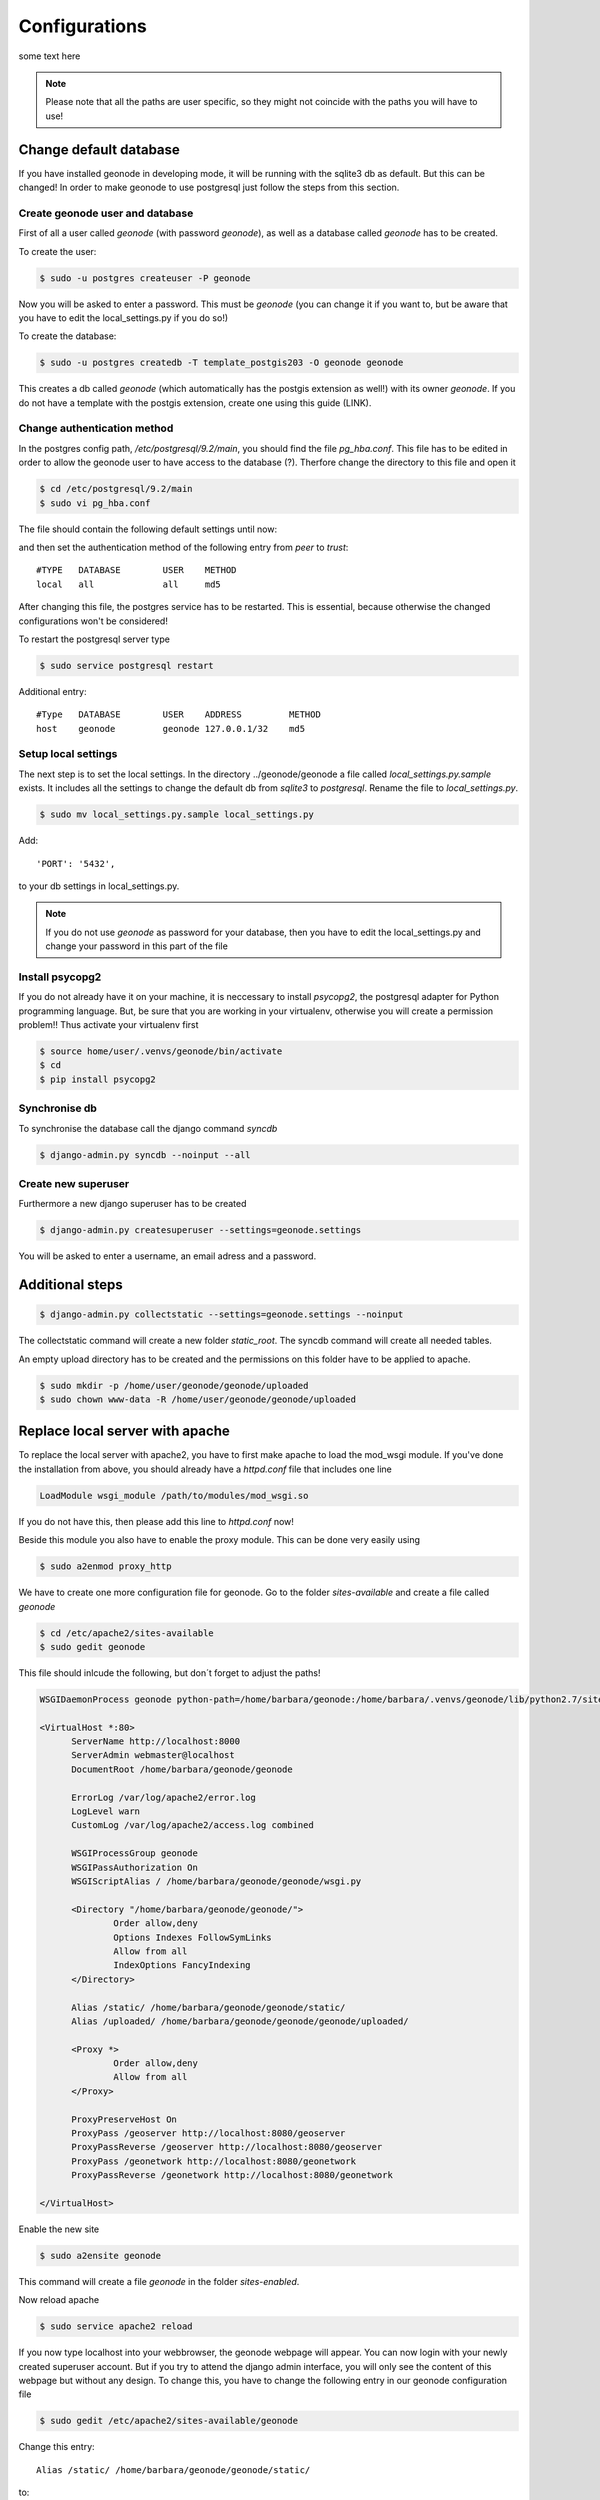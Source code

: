 Configurations
==============

some text here

.. note:: Please note that all the paths are user specific, so they might not coincide with the paths you will have to use!

Change default database
-----------------------

If you have installed geonode in developing mode, it will be running with the sqlite3 db as default. But this can be changed! In order to make geonode to use postgresql just follow the steps from this section.

Create geonode user and database
********************************

First of all a user called *geonode* (with password *geonode*), as well as a database called *geonode* has to be created.

To create the user:

.. code-block:: console

	$ sudo -u postgres createuser -P geonode

Now you will be asked to enter a password. This must be *geonode* (you can change it if you want to, but be aware that you have to edit the local_settings.py if you do so!)

To create the database:

.. code-block:: console

   	$ sudo -u postgres createdb -T template_postgis203 -O geonode geonode
   	
This creates a db called *geonode* (which automatically has the postgis extension as well!) with its owner *geonode*. If you do not have a template with the postgis extension, create one using this guide (LINK).

Change authentication method
****************************

In the postgres config path, */etc/postgresql/9.2/main*, you should find the file *pg_hba.conf*. This file has to be edited in order to allow the geonode user to have access to the database (?). Therfore change the directory to this file and open it  

.. code-block:: console

	$ cd /etc/postgresql/9.2/main
	$ sudo vi pg_hba.conf

The file should contain the following default settings until now:

.. image:: img/pg_hba_conf.png

and then set the authentication method of the following entry from *peer* to *trust*::

	#TYPE   DATABASE	USER	METHOD
	local	all		all	md5

After changing this file, the postgres service has to be restarted. This is essential, because otherwise the changed configurations won't be considered!

To restart the postgresql server type

.. code-block:: console

	$ sudo service postgresql restart


Additional entry::
	
	#Type	DATABASE	USER	ADDRESS		METHOD
	host	geonode		geonode	127.0.0.1/32	md5
	
Setup local settings
********************

The next step is to set the local settings. In the directory ../geonode/geonode a file called *local_settings.py.sample* exists. It includes all the settings to change the default db from *sqlite3* to *postgresql*. Rename the file to *local_settings.py*.

.. code-block:: console

	$ sudo mv local_settings.py.sample local_settings.py
	
Add::

	'PORT': '5432',
	
to your db settings in local_settings.py.

.. note:: If you do not use *geonode* as password for your database, then you have to edit the local_settings.py and change your password in this part of the file

.. figure:: img/local_settings_changes.PNG

Install psycopg2
****************

If you do not already have it on your machine, it is neccessary to install *psycopg2*, the postgresql adapter for Python programming language. But, be sure that you are working in your virtualenv, otherwise you will create a permission problem!! Thus activate your virtualenv first

.. code-block:: console

	$ source home/user/.venvs/geonode/bin/activate
	$ cd
	$ pip install psycopg2

Synchronise db
**************

To synchronise the database call the django command *syncdb*

.. code-block:: console

   $ django-admin.py syncdb --noinput --all
   

Create new superuser
********************

Furthermore a new django superuser has to be created

.. code-block:: console

   $ django-admin.py createsuperuser --settings=geonode.settings

You will be asked to enter a username, an email adress and a password.



Additional steps
----------------

.. code-block:: console

   $ django-admin.py collectstatic --settings=geonode.settings --noinput

The collectstatic command will create a new folder *static_root*. The syncdb command will create all needed tables.


An empty upload directory has to be created and the permissions on this folder have to be applied to apache.

.. code-block:: console

   $ sudo mkdir -p /home/user/geonode/geonode/uploaded
   $ sudo chown www-data -R /home/user/geonode/geonode/uploaded
   
Replace local server with apache
--------------------------------

To replace the local server with apache2, you have to first make apache to load the mod_wsgi module. If you've done the installation from above, you should already have a *httpd.conf* file that includes one line

.. code-block:: python

  LoadModule wsgi_module /path/to/modules/mod_wsgi.so

If you do not have this, then please add this line to *httpd.conf* now!

Beside this module you also have to enable the proxy module. This can be done very easily using

.. code-block:: console

	$ sudo a2enmod proxy_http

We have to create one more configuration file for geonode. Go to the folder *sites-available* and create a file called *geonode*

.. code-block:: console

	$ cd /etc/apache2/sites-available
	$ sudo gedit geonode

This file should inlcude the following, but don´t forget to adjust the paths!

.. code-block:: python

  WSGIDaemonProcess geonode python-path=/home/barbara/geonode:/home/barbara/.venvs/geonode/lib/python2.7/site-packages user=www-data threads=15 processes=2

  <VirtualHost *:80>
	ServerName http://localhost:8000
	ServerAdmin webmaster@localhost
	DocumentRoot /home/barbara/geonode/geonode

	ErrorLog /var/log/apache2/error.log
	LogLevel warn
	CustomLog /var/log/apache2/access.log combined

	WSGIProcessGroup geonode
	WSGIPassAuthorization On
	WSGIScriptAlias / /home/barbara/geonode/geonode/wsgi.py

	<Directory "/home/barbara/geonode/geonode/">
		Order allow,deny
		Options Indexes FollowSymLinks
		Allow from all
		IndexOptions FancyIndexing
	</Directory>

	Alias /static/ /home/barbara/geonode/geonode/static/
	Alias /uploaded/ /home/barbara/geonode/geonode/geonode/uploaded/

	<Proxy *>
  		Order allow,deny
  		Allow from all
	</Proxy>

	ProxyPreserveHost On
	ProxyPass /geoserver http://localhost:8080/geoserver
	ProxyPassReverse /geoserver http://localhost:8080/geoserver
	ProxyPass /geonetwork http://localhost:8080/geonetwork
	ProxyPassReverse /geonetwork http://localhost:8080/geonetwork

  </VirtualHost>

Enable the new site

.. code-block:: console

	$ sudo a2ensite geonode

This command will create a file *geonode* in the folder *sites-enabled*.

Now reload apache

.. code-block:: console

	$ sudo service apache2 reload

If you now type localhost into your webbrowser, the geonode webpage will appear. You can now login with your newly created superuser account. But if you try to attend the django admin interface, you will only see the content of this webpage but without any design. To change this, you have to change the following entry in our geonode configuration file

.. code-block:: console

	$ sudo gedit /etc/apache2/sites-available/geonode

Change this entry::

	Alias /static/ /home/barbara/geonode/geonode/static/
	
to::

	Alias /static/ /home/barbara/geonode/geonode/static_root/

Now reload apache2 again using ``sudo service apache2 reload`` and visit localhost/admin. Now you should be able to see this

.. figure:: img/django_admin_interface.PNG

Replace default jetty server with tomcat - deploy geoserver
-----------------------------------------------------------

Until now you won't be able to attend the geoserver webpage (without using ``paver start_geoserver``). So we now want to deploy our own geoserver. To do so we need Tomcat installed and not running. So if you've got Tomcat running at the moment, stop it using

.. code-block::

	$ cd /opt/apache-tomcat-X.Y.Z/bin
	$ sudo ./shutdown.sh
	
When installing geonode in developing mode, you´ve also got a *geoserver.war* file included. You will find this in your geonode directory::

	geonode/downloaded/geoserver.war

Now copy this file into the *webapps* folder of tomcat

.. code-block::

	$ sudo cp geoserver.war /opt/apache-tomcat-7.0.42/webapps
	
By starting tomcat it will unpack the geoserver.war and create a new directory ``tomcat/webapps/geoserver``. 

.. code-block::

	$ cd /opt/apache-tomcat-X.Y.Z/bin
	$ sudo ./catalina.sh run
	$ sudo service apache2 reload
	
Let´s try to attend http://localhost:8080/geoserver or localhost/geoserver. You will now see the geoserver homepage.

.. figure:: img/geoserver_webpage.PNG

Change permissions of folders
-----------------------------

didn't do that now! and it works as well..

.. code-block::

   $ sudo chown www-data:www-data /home/user/geonode/geonode/static/
   $ sudo chown www-data:www-data /home/user/geonode/geonode/uploaded/
   $ sudo chown www-data:www-data /home/barbara/geonode/geonode/static_root/
   
   $ sudo service apache2 reload
   
   
